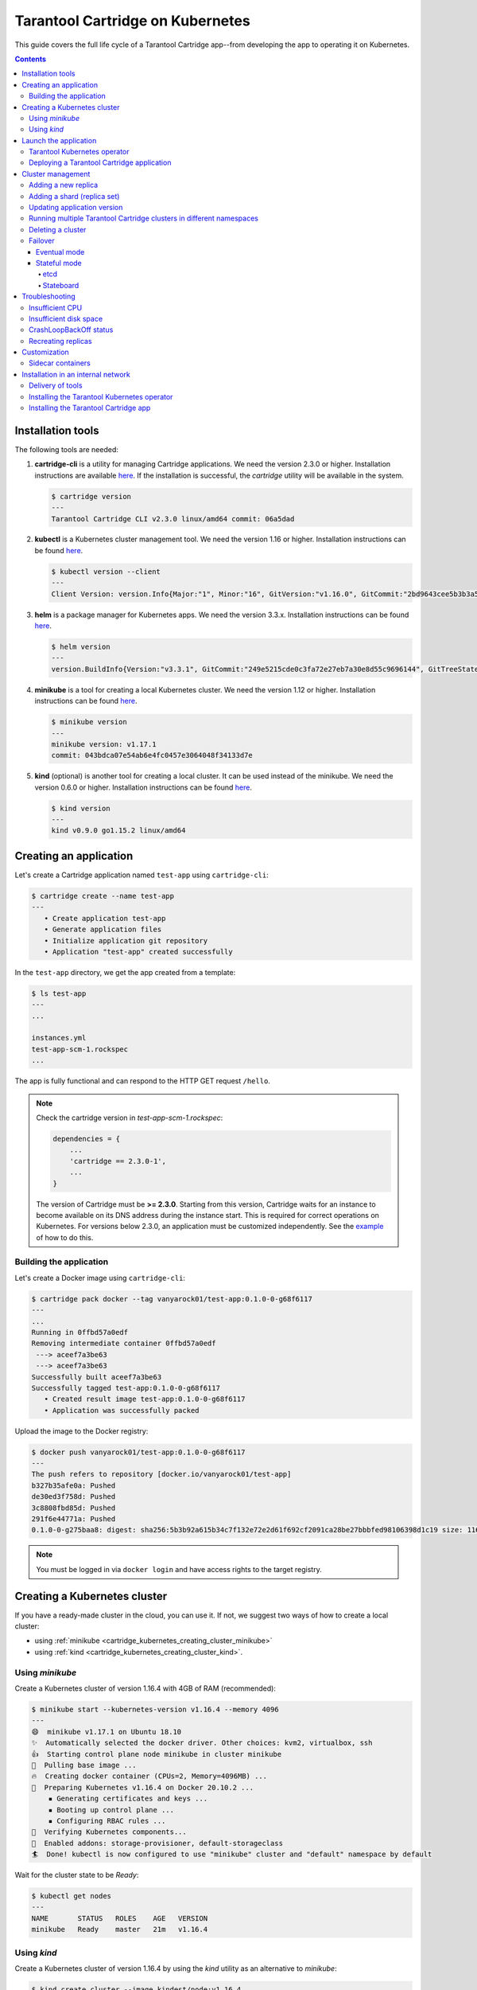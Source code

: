 .. _cartridge_kubernetes_guide:

================================================================================
Tarantool Cartridge on Kubernetes
================================================================================

This guide covers the full life cycle of a Tarantool Cartridge app--from
developing the app to operating it on Kubernetes.

.. contents::

.. _cartridge_kubernetes_installing_tools:

--------------------------------------------------------------------------------
Installation tools
--------------------------------------------------------------------------------

The following tools are needed:

1. **cartridge-cli** is a utility for managing Cartridge applications.
   We need the version 2.3.0 or higher. Installation instructions are available
   `here <https://github.com/tarantool/cartridge-cli#installation>`_.
   If the installation is successful, the *cartridge* utility will be available
   in the system.

   .. code-block:: console

      $ cartridge version
      ---
      Tarantool Cartridge CLI v2.3.0 linux/amd64 commit: 06a5dad

2. **kubectl** is a Kubernetes cluster management tool. We need the
   version 1.16 or higher. Installation instructions can be found
   `here <https://kubernetes.io/docs/tasks/tools/install-kubectl/>`_.

   .. code-block:: console

      $ kubectl version --client
      ---
      Client Version: version.Info{Major:"1", Minor:"16", GitVersion:"v1.16.0", GitCommit:"2bd9643cee5b3b3a5ecbd3af49d09018f0773c77", GitTreeState:"clean", BuildDate:"2019-09-18T14:36:53Z",     GoVersion:"go1.12.9", Compiler:"gc", Platform:"linux/amd64"}

3. **helm** is a package manager for Kubernetes apps. We need the
   version 3.3.x. Installation instructions can be found
   `here <https://helm.sh/docs/intro/install/>`_.

   .. code-block:: console

      $ helm version
      ---
      version.BuildInfo{Version:"v3.3.1", GitCommit:"249e5215cde0c3fa72e27eb7a30e8d55c9696144", GitTreeState:"clean", GoVersion:"go1.14.7"}

4. **minikube** is a tool for creating a local Kubernetes cluster. We
   need the version 1.12 or higher. Installation instructions can be found
   `here <https://minikube.sigs.k8s.io/docs/start/>`_.

   .. code-block:: console

      $ minikube version
      ---
      minikube version: v1.17.1
      commit: 043bdca07e54ab6e4fc0457e3064048f34133d7e


5. **kind** (optional) is another tool for creating a local cluster. It
   can be used instead of the minikube. We need the version 0.6.0 or higher. Installation instructions can be
   found
   `here <https://kind.sigs.k8s.io/docs/user/quick-start/#installation>`_.

   .. code-block:: console

      $ kind version
      ---
      kind v0.9.0 go1.15.2 linux/amd64

.. _cartridge_kubernetes_creating_an_application:

--------------------------------------------------------------------------------
Creating an application
--------------------------------------------------------------------------------

Let's create a Cartridge application named ``test-app`` using ``cartridge-cli``:

.. code-block:: console

   $ cartridge create --name test-app
   ---
      • Create application test-app
      • Generate application files
      • Initialize application git repository
      • Application "test-app" created successfully

In the ``test-app`` directory, we get the app created from a template:

.. code-block:: console

   $ ls test-app
   ---
   ...

   instances.yml
   test-app-scm-1.rockspec
   ...

The app is fully functional and can respond to the HTTP GET request ``/hello``.

.. NOTE::

   Check the cartridge version in *test-app-scm-1.rockspec*:

   .. code:: lua

      dependencies = {
          ...
          'cartridge == 2.3.0-1',
          ...
      }

   The version of Cartridge must be **>= 2.3.0**. Starting from this version,
   Cartridge waits for an instance to become available on its DNS address during
   the instance start. This is required for correct operations on Kubernetes. For
   versions below 2.3.0, an application must be customized independently.
   See the
   `example <https://github.com/tarantool/tarantool-operator/blob/master/examples/kv/key-value-store/init.lua#L27-L71>`_
   of how to do this.

~~~~~~~~~~~~~~~~~~~~~~~~~~~~~~~~~~~~~~~~~~~~~~~~~~~~~~~~~~~~~~~~~~~~~~~~~~~~~~~
Building the application
~~~~~~~~~~~~~~~~~~~~~~~~~~~~~~~~~~~~~~~~~~~~~~~~~~~~~~~~~~~~~~~~~~~~~~~~~~~~~~~

Let's create a Docker image using ``cartridge-cli``:

.. code-block:: console

   $ cartridge pack docker --tag vanyarock01/test-app:0.1.0-0-g68f6117
   ---
   ...
   Running in 0ffbd57a0edf
   Removing intermediate container 0ffbd57a0edf
    ---> aceef7a3be63
    ---> aceef7a3be63
   Successfully built aceef7a3be63
   Successfully tagged test-app:0.1.0-0-g68f6117
      • Created result image test-app:0.1.0-0-g68f6117
      • Application was successfully packed

Upload the image to the Docker registry:

.. code-block:: console

   $ docker push vanyarock01/test-app:0.1.0-0-g68f6117
   ---
   The push refers to repository [docker.io/vanyarock01/test-app]
   b327b35afe0a: Pushed
   de30ed3f758d: Pushed
   3c8808fbd85d: Pushed
   291f6e44771a: Pushed
   0.1.0-0-g275baa8: digest: sha256:5b3b92a615b34c7f132e72e2d61f692cf2091ca28be27bbbfed98106398d1c19 size: 1160

.. NOTE::

   You must be logged in via ``docker login`` and have access rights
   to the target registry.

.. _cartridge_kubernetes_creating_a_kubernetes_cluster:

--------------------------------------------------------------------------------
Creating a Kubernetes cluster
--------------------------------------------------------------------------------

If you have a ready-made cluster in the cloud, you can use it. If not, we
suggest two ways of how to create a local cluster:

* using :ref:`minikube <cartridge_kubernetes_creating_cluster_minikube>`
* using :ref:`kind <cartridge_kubernetes_creating_cluster_kind>`.

.. _cartridge_kubernetes_creating_cluster_minikube:

~~~~~~~~~~~~~~~~~~~~~~~~~~~~~~~~~~~~~~~~~~~~~~~~~~~~~~~~~~~~~~~~~~~~~~~~~~~~~~~
Using *minikube*
~~~~~~~~~~~~~~~~~~~~~~~~~~~~~~~~~~~~~~~~~~~~~~~~~~~~~~~~~~~~~~~~~~~~~~~~~~~~~~~

Create a Kubernetes cluster of version 1.16.4 with 4GB of RAM (recommended):

.. code-block:: console

   $ minikube start --kubernetes-version v1.16.4 --memory 4096
   ---
   😄  minikube v1.17.1 on Ubuntu 18.10
   ✨  Automatically selected the docker driver. Other choices: kvm2, virtualbox, ssh
   👍  Starting control plane node minikube in cluster minikube
   🚜  Pulling base image ...
   🔥  Creating docker container (CPUs=2, Memory=4096MB) ...
   🐳  Preparing Kubernetes v1.16.4 on Docker 20.10.2 ...
       ▪ Generating certificates and keys ...
       ▪ Booting up control plane ...
       ▪ Configuring RBAC rules ...
   🔎  Verifying Kubernetes components...
   🌟  Enabled addons: storage-provisioner, default-storageclass
   🏄  Done! kubectl is now configured to use "minikube" cluster and "default" namespace by default


Wait for the cluster state to be *Ready*:

.. code-block:: console

   $ kubectl get nodes
   ---
   NAME       STATUS   ROLES    AGE   VERSION
   minikube   Ready    master   21m   v1.16.4

.. _cartridge_kubernetes_creating_cluster_kind:

~~~~~~~~~~~~~~~~~~~~~~~~~~~~~~~~~~~~~~~~~~~~~~~~~~~~~~~~~~~~~~~~~~~~~~~~~~~~~~~
Using *kind*
~~~~~~~~~~~~~~~~~~~~~~~~~~~~~~~~~~~~~~~~~~~~~~~~~~~~~~~~~~~~~~~~~~~~~~~~~~~~~~~

Create a Kubernetes cluster of version 1.16.4 by using the *kind* utility as an
alternative to *minikube*:

.. code-block:: console

   $ kind create cluster --image kindest/node:v1.16.4
   ---
   Creating cluster "kind" ...
    ✓ Ensuring node image (kindest/node:v1.16.4) 🖼
    ✓ Preparing nodes 📦
    ✓ Writing configuration 📜
    ✓ Starting control-plane 🕹️
    ✓ Installing CNI 🔌
    ✓ Installing StorageClass 💾
   Set kubectl context to "kind-kind"
   You can now use your cluster with:

   kubectl cluster-info --context kind-kind

   Not sure what to do next? 😅  Check out https://kind.sigs.k8s.io/docs/user/quick-start/

Let's check the cluster status:

.. code-block:: console

   $ kubectl get nodes
   ---
   NAME                 STATUS   ROLES    AGE   VERSION
   kind-control-plane   Ready    master   48s   v1.16.4

.. _cartridge_kubernetes_launch_the_application:

--------------------------------------------------------------------------------
Launch the application
--------------------------------------------------------------------------------

To install the Tarantool Kubernetes operator and deploy the cluster, we will use
the ``helm`` utility. Charts are published in our repository. Let’s add it:

.. code-block:: console

   $ helm repo add tarantool https://tarantool.github.io/tarantool-operator

Two charts are available in the repository:

.. code-block:: console

   $ helm search repo tarantool
   ---
   NAME                            CHART VERSION   APP VERSION DESCRIPTION
   tarantool/tarantool-operator    0.0.8           1.16.0      kubernetes tarantool operator
   tarantool/cartridge             0.0.8           1.0         A Helm chart for tarantool

The ``tarantool/tarantool-operator`` chart installs and configures the
operator that manages Tarantool Cartridge clusters.

The ``tarantool/cartridge`` chart is a template for creating Tarantool
Cartridge clusters. With the default settings, this chart deploys an
example application consisting of 3 instances. The chart works only in
conjunction with the Tarantool Kubernetes operator.

.. NOTE::

   Use the same version with both charts. If you set the ``tarantool-operator``
   chart to version 0.0.8, set the ``cartridge`` chart to the same version 0.0.8.

Install *tarantool-operator* in the *tarantool* namespace:

.. code-block:: console

   $ helm install tarantool-operator tarantool/tarantool-operator --namespace tarantool --create-namespace --version 0.0.8
   ---
   NAME: tarantool-operator
   LAST DEPLOYED: Sun Sep 13 23:29:28 2020
   NAMESPACE: tarantool
   STATUS: deployed
   REVISION: 1
   TEST SUITE: None

Let's wait until a pod with the operator is ready to work:

.. code-block:: console

   $ kubectl get pods -n tarantool
   ---
   NAME                                 READY   STATUS    RESTARTS   AGE
   tarantool-operator-xxx-yyy           0/1     Pending   0          3s

In the meantime, let’s talk about what the Tarantool operator is and why
it is needed.

~~~~~~~~~~~~~~~~~~~~~~~~~~~~~~~~~~~~~~~~~~~~~~~~~~~~~~~~~~~~~~~~~~~~~~~~~~~~~~~
Tarantool Kubernetes operator
~~~~~~~~~~~~~~~~~~~~~~~~~~~~~~~~~~~~~~~~~~~~~~~~~~~~~~~~~~~~~~~~~~~~~~~~~~~~~~~

This is a Kubernetes application that can manage Tarantool Cartridge
resources.

What does this mean for us?

We don't need to know how to perform administrative actions such as
joining a node or creating a replica set. The operator knows how to do
this better, and if you set the value for its desired system
configuration, it begins to bring the cluster to the desired state.

The Tarantool Kubernetes operator itself is an implementation of the Kubernetes
Operator design pattern. It offers the automation of work with user
resources using controllers that respond to various events and changes.

The following links can help you understand this pattern:

- `Official description on kubernetes.io <https://kubernetes.io/docs/concepts/extend-kubernetes/operator/>`_;
- `Overview from the creators of the pattern (CoreOS) <https://coreos.com/operators/>`_;
- `Post on Habr from Lamoda about the development of the operator <https://habr.com/ru/company/lamoda/blog/446648/>`_.

In the meantime, our pod with ``tarantool-operator`` went into a *Running*
state. The next step is to install the app using the ``tarantool/cartridge``
helm chart. To do this, prepare a description of the desired system.

~~~~~~~~~~~~~~~~~~~~~~~~~~~~~~~~~~~~~~~~~~~~~~~~~~~~~~~~~~~~~~~~~~~~~~~~~~~~~~~
Deploying a Tarantool Cartridge application
~~~~~~~~~~~~~~~~~~~~~~~~~~~~~~~~~~~~~~~~~~~~~~~~~~~~~~~~~~~~~~~~~~~~~~~~~~~~~~~

After you have deployed the cluster and installed the operator, you can
move to the next step--launching the app.

We will deploy the app using the ``tarantool/cartridge`` chart. This is
a template. Run it with the default settings and get our example application
that has 3 instances. If you define your own settings, you can deploy any
application of any topology using the Tarantool Cartridge.

Let's have a look at the settings in the ``values.yaml`` file.
Comments provide a description of each parameter:

.. code-block:: yaml

   # Environment name and cluster name
   ClusterEnv: "dev"
   ClusterName: "test-app"

   # Docker image of the application
   image:
     repository: "vanyarock01/test-app"
     tag: "0.1.0-0-g68f6117"
     pullPolicy: "IfNotPresent"

   # The cluster topology includes a description of the number and
   # characteristics of replicasets and is described in the RoleConfig section.

   # For example, we want to create a cluster containing two types of replicasets:
   # routers and storages:
   RoleConfig:
     - RoleName: "routers" # Name of the replicaset type
       ReplicaCount: 1     # Number of replicas in the replicaset
       ReplicaSetCount: 1  # Number of replicasets for this role
       DiskSize: "1Gi"     # Persistent storage size
       CPUallocation: 0.1  # Part of vCPUs allocated for each container
       MemtxMemoryMB: 256  # Size of RAM allocated for each container
       RolesToAssign:      # Cartridge roles
         - "app.roles.custom"
         - "vshard-router"

     - RoleName: "storages"
       ReplicaCount: 2
       ReplicaSetCount: 1
       DiskSize: "1Gi"
       CPUallocation: 0.1
       MemtxMemoryMB: 256
       RolesToAssign:
         - "app.roles.custom"
         - "vshard-storage"

With this configuration we will get the following:

*  A Tarantool Cartridge cluster called ``test-app``.
*  Two replica sets in the cluster: ``routers`` and ``storages``.
*  One Tarantool instance in the ``routers`` replica set.
*  Two instances, master and replica, in the ``storages`` replica set.
*  Each replica set performs the roles listed in the ``RolesToAssign`` parameter.

Install the app:

.. code-block:: console

   $ helm install -f values.yaml test-app tarantool/cartridge --namespace tarantool --version 0.0.8
   ---
   NAME: test-app
   LAST DEPLOYED: Mon Sep 14 10:46:50 2020
   NAMESPACE: tarantool
   STATUS: deployed
   REVISION: 1

Let's wait for all the pods to launch:

.. code-block:: console

   $ kubectl -n tarantool get pods
   NAME                         READY   STATUS    RESTARTS   AGE
   routers-0-0                  0/1     Running   0          10s
   storages-0-0                 1/1     Running   0          10s
   ...
   tarantool-operator-xxx-yyy   1/1     Running   0          2m

To check the cluster, we forward ports from one of the pods and go to
the Cartridge dashboard:

..  code-block:: console

    $ kubectl port-forward -n tarantool routers-0-0 8081:8081

Now the Tarantool Cartridge Web UI is available at ``http://localhost:8081``.

.. image:: images/kubernetes-created-cluster-5px.png
   :align: left
   :scale: 70%

.. _cartridge_kubernetes_cluster_management:

--------------------------------------------------------------------------------
Cluster management
--------------------------------------------------------------------------------

~~~~~~~~~~~~~~~~~~~~~~~~~~~~~~~~~~~~~~~~~~~~~~~~~~~~~~~~~~~~~~~~~~~~~~~~~~~~~~~
Adding a new replica
~~~~~~~~~~~~~~~~~~~~~~~~~~~~~~~~~~~~~~~~~~~~~~~~~~~~~~~~~~~~~~~~~~~~~~~~~~~~~~~

To increase the number of replicas in a replica set:

1. Change the configuration in the ``values.yaml`` file.
2. Update the app using the ``helm upgrade`` command.

The ``ReplicaCount`` parameter is responsible for the number of instances
in a replica set. Set it to ``3`` for the ``storages`` replica set:

.. code:: yaml

   - RoleName: "storages"
     ReplicaCount: 3
     ReplicaSetCount: 1
     DiskSize: "1Gi"
     CPUallocation: 0.10
     MemtxMemoryMB: 256
     RolesToAssign: "custom.vshard-storage"

Update the app:

.. code-block:: console

   $ helm upgrade -f values.yaml test-app tarantool/cartridge --namespace tarantool
   ---
   Release "test-app" has been upgraded. Happy Helming!
   NAME: test-app
   LAST DEPLOYED: Tue Sep 15 10:35:55 2020
   NAMESPACE: tarantool
   STATUS: deployed
   REVISION: 2

Let's wait until all the new pods go into the **Running** state and are
displayed in the Cartridge Web UI.

.. image:: images/kubernetes-increase-cluster-replicas-5px.png
   :align: left
   :scale: 70%

The ``storages`` replica set has 3 instances: 1 master and 2 replicas.

~~~~~~~~~~~~~~~~~~~~~~~~~~~~~~~~~~~~~~~~~~~~~~~~~~~~~~~~~~~~~~~~~~~~~~~~~~~~~~~
Adding a shard (replica set)
~~~~~~~~~~~~~~~~~~~~~~~~~~~~~~~~~~~~~~~~~~~~~~~~~~~~~~~~~~~~~~~~~~~~~~~~~~~~~~~

The ``ReplicaSetCount`` parameter defines the number of replicas of the same
type.

Let's increase the number of the ``routers`` replica sets to ``2``:

.. code:: yaml

   - RoleName: "routers"
     ReplicaCount: 1
     ReplicaSetCount: 2
     DiskSize: "1Gi"
     CPUallocation: 0.10
     MemtxMemoryMB: 256
     RolesToAssign: "custom.vshard-router"

Update the app:

.. code-block:: console

   $ helm upgrade -f values.yaml test-app tarantool/cartridge --namespace tarantool
   ---
   Release "test-app" has been upgraded. Happy Helming!
   NAME: test-app
   LAST DEPLOYED: Tue Sep 15 10:37:57 2020
   NAMESPACE: tarantool
   STATUS: deployed
   REVISION: 3

Let's wait for the new pod to start:

.. image:: images/kubernetes-increase-cluster-replicasets-5px.png
   :align: left
   :scale: 70%

~~~~~~~~~~~~~~~~~~~~~~~~~~~~~~~~~~~~~~~~~~~~~~~~~~~~~~~~~~~~~~~~~~~~~~~~~~~~~~~
Updating application version
~~~~~~~~~~~~~~~~~~~~~~~~~~~~~~~~~~~~~~~~~~~~~~~~~~~~~~~~~~~~~~~~~~~~~~~~~~~~~~~

Currently, the app logic contains one HTTP endpoint ``/hello`` that returns
the string ``Hello world!`` in response to a GET request.

To check this out, let's forward the ports to the desired node:

.. code-block:: console

   $ kubectl port-forward -n tarantool routers-0-0 8081:8081
   ---
   Forwarding from 127.0.0.1:8081 -> 8081
   Forwarding from [::1]:8081 -> 8081

And then execute the request:

.. code-block:: console

   $ curl http://localhost:8081/hello
   ---
   Hello world!

Let's add another endpoint that will return the string "Hello world, new
version of the app!". To do this, add another ``httpd:route`` in the
``init`` function in the ``app/roles/custom.lua`` role:

.. code:: lua

   local function init(opts) -- luacheck: no unused args
       ...
       -- new endpoint
       httpd:route({method = 'GET', path = '/v2/hello'}, function()
           return {body = 'Hello world, new version of the app!'}
       end)

       ...
   end

Pack the new version of the app:

.. code-block:: console

   $ cartridge pack docker --tag vanyarock01/test-app:0.1.0-1-g4577716

   ---

   ...
   Successfully tagged vanyarock01/test-app:0.1.0-1-g4577716
      • Created result image vanyarock01/test-app:0.1.0-1-g4577716
      • Application was successfully packed

Upload the new image version to the Docker registry:

.. code-block:: console

   $ docker push vanyarock01/test-app:0.1.0-1-g4577716

Update the ``values.yaml`` configuration file by specifying a new ``image.tag``:

.. code:: yaml

   image:
     repository: "vanyarock01/test-app"
     tag: "0.1.0-1-g4577716"
     pullPolicy: "IfNotPresent"

Update the app on Kubernetes:

.. code-block:: console

   $ helm upgrade -f values.yaml test-app tarantool/cartridge --namespace tarantool

   ---

   Release "test-app" has been upgraded. Happy Helming!
   NAME: test-app
   LAST DEPLOYED: Tue Sep 15 10:45:53 2020
   NAMESPACE: tarantool
   STATUS: deployed
   REVISION: 4

Tarantool Kubernetes operator uses the **OnDelete** update policy. This means
that the update has reached the cluster, but the pods will update the app
image only after a restart:

.. code-block:: console

   $ kubectl delete pods -l tarantool.io/cluster-id=test-app -n tarantool
   ---
   pod "routers-0-0" deleted
   pod "routers-1-0" deleted
   pod "storages-0-0" deleted
   pod "storages-0-1" deleted
   pod "storages-0-2" deleted

Lets wait for the pods to start again and check the update:

.. code-block:: console

   $ kubectl port-forward -n tarantool routers-0-0 8081:8081
   ---
   Forwarding from 127.0.0.1:8081 -> 8081
   Forwarding from [::1]:8081 -> 8081
   ...

.. code-block:: console

   curl http://localhost:8081/v2/hello
   ---
   Hello world, new version of the app!

~~~~~~~~~~~~~~~~~~~~~~~~~~~~~~~~~~~~~~~~~~~~~~~~~~~~~~~~~~~~~~~~~~~~~~~~~~~~~~~
Running multiple Tarantool Cartridge clusters in different namespaces
~~~~~~~~~~~~~~~~~~~~~~~~~~~~~~~~~~~~~~~~~~~~~~~~~~~~~~~~~~~~~~~~~~~~~~~~~~~~~~~

Tarantool Kubernetes operator can manage Tarantool Cartridge clusters only in its
own namespace. Therefore, to deploy multiple Cartridge clusters in
different namespaces you need to deploy an operator in each of them.

To install an operator in several namespaces, just specify the required
namespace during installation:

.. code-block:: console

   $ helm install tarantool-operator tarantool/tarantool-operator --namespace NS_1 --create-namespace --version 0.0.8

   $ helm install tarantool-operator tarantool/tarantool-operator --namespace NS_2 --create-namespace --version 0.0.8

These commands set the operator to the namespace ``NS_1`` and the namespace
``NS_2``. Then, in each of them, you can run a Tarantool Cartridge
cluster.

.. code-block:: console

   $ helm install -f values.yaml cartridge tarantool/cartridge --namespace NS_1 --version 0.0.8

   $ helm install -f values.yaml cartridge tarantool/cartridge --namespace NS_2 --version 0.0.8

Finally, we have two namespaces. Each has an operator and a Tarantool Cartridge
cluster.

~~~~~~~~~~~~~~~~~~~~~~~~~~~~~~~~~~~~~~~~~~~~~~~~~~~~~~~~~~~~~~~~~~~~~~~~~~~~~~~
Deleting a cluster
~~~~~~~~~~~~~~~~~~~~~~~~~~~~~~~~~~~~~~~~~~~~~~~~~~~~~~~~~~~~~~~~~~~~~~~~~~~~~~~

To remove a cluster, execute the following command:

.. code-block:: console

   $ helm uninstall test-app --namespace tarantool
   ---
   release "test-app" uninstalled

After a while, all the pods of our application will disappear. Among the
pods in the ``tarantool`` namespace, only the Tarantool Kubernetes operator will
remain.

.. code-block:: console

   $ kubectl get pods -n tarantool
   ---
   NAME                                  READY   STATUS    RESTARTS   AGE
   tarantool-operator-xxx-yyy            1/1     Running   0          9m45s

If you need to remove the Tarantool Kubernetes operator, execute:

.. code-block:: console

   $ helm uninstall tarantool-operator --namespace tarantool
   ---
   release "tarantool-operator" uninstalled

.. NOTE::

   ``helm uninstall`` does not remove persistent volumes. To remove
   them, you need to additionally perform the following:

   .. code-block:: console

      $ kubectl delete pvc --all -n tarantool
      ---
      persistentvolumeclaim "www-routers-0-0" deleted
      persistentvolumeclaim "www-routers-1-0" deleted
      persistentvolumeclaim "www-storages-0-0" deleted


.. _cartridge_kubernetes_cluster_management_failover:

~~~~~~~~~~~~~~~~~~~~~~~~~~~~~~~~~~~~~~~~~~~~~~~~~~~~~~~~~~~~~~~~~~~~~~~~~~~~~~~
Failover
~~~~~~~~~~~~~~~~~~~~~~~~~~~~~~~~~~~~~~~~~~~~~~~~~~~~~~~~~~~~~~~~~~~~~~~~~~~~~~~

Failover - replicaset leader selection mechanism. You can read more about it `here <https://www.tarantool.io/en/doc/latest/book/cartridge/topics/failover/>`_.

.. NOTE::

   The ability to configure failover via kubernetes manifests will appear later

********************************************************************************
Eventual mode
********************************************************************************

Default mode. Uses SWIM protocol to detect failures.

********************************************************************************
Stateful mode
********************************************************************************

Uses external storage for coordination. To work, you need to enable a ``failover-coordinator`` role on several instances.

To do this, add the role in *values.yml* to the description of the replicasets:

.. code-block:: yaml

    RoleConfig:
       ...
      - RoleName: storage
        ReplicaCount: 1
        ReplicaSetCount: 1
        DiskSize: 1Gi
        CPUallocation: 0.1
        MemtxMemoryMB: 256
        RolesToAssign:
          - vshard-storage
          - metrics
          - failover-coordinator # added role

.. NOTE::

   Ability to update the roles is available in the Tarantool operator version later than 0.0.8

And run upgrading:

.. code-block:: console

   $ helm upgrade -f values.yaml test-app tarantool/cartridge --namespace tarantool 
   ---
   Release "test-app" has been upgraded. Happy Helming!
   NAME: test-app
   LAST DEPLOYED: Wed Feb  3 14:40:34 2021
   NAMESPACE: tarantool
   STATUS: deployed
   REVISION: 2

After we have at least one active role ``failover-coordinator``, we can enable stateful mode. It has two state providers: etcd and stateboard.

++++++++++++++++++++++++++++++++++++++++++++++++++++++++++++++++++++++++++++++++
etcd
++++++++++++++++++++++++++++++++++++++++++++++++++++++++++++++++++++++++++++++++

The etcd cluster is deployed independently, if you don't have it - the easiest way to install etcd is `etcd-operator <https://github.com/helm/charts/tree/master/stable/etcd-operator>`_ with helm chart.

We'll need a list of available etc cluster IP`s, the prefix for storage keys and credentials (user name and password).

How to set up stateful failover can be found on the documentation `page <https://www.tarantool.io/en/doc/latest/book/cartridge/topics/failover/#failover-configuration>`_.

++++++++++++++++++++++++++++++++++++++++++++++++++++++++++++++++++++++++++++++++
Stateboard
++++++++++++++++++++++++++++++++++++++++++++++++++++++++++++++++++++++++++++++++

How to install a stateboard can be found on this documentation `page <https://www.tarantool.io/en/doc/latest/book/cartridge/topics/failover/#stateboard-configuration>`_.

.. _cartridge_kubernetes_troubleshooting:

--------------------------------------------------------------------------------
Troubleshooting
--------------------------------------------------------------------------------

When creating, updating, or scaling a cluster, errors may occur due to
lack of physical resources.

Let's examine possible error indications, root causes and solutions.

~~~~~~~~~~~~~~~~~~~~~~~~~~~~~~~~~~~~~~~~~~~~~~~~~~~~~~~~~~~~~~~~~~~~~~~~~~~~~~~
Insufficient CPU
~~~~~~~~~~~~~~~~~~~~~~~~~~~~~~~~~~~~~~~~~~~~~~~~~~~~~~~~~~~~~~~~~~~~~~~~~~~~~~~

After executing ``helm install / upgrade`` the pods remain in the
**Pending** state.

It looks like this:

.. code-block:: console

   $ kubectl get pods -n tarantool
   ---
   NAME                                  READY   STATUS    RESTARTS   AGE
   routers-0-0                           0/1     Pending   0          20m
   routers-1-0                           0/1     Pending   0          20m
   storages-0-0                          0/1     Pending   0          20m
   tarantool-operator-xxx-yyy            1/1     Running   0          23m

Let's take a look at the events of one of the pending pods:

.. code-block:: console

   $ kubectl -n tarantool describe pods routers-0-0
   ---
   Events:
     Type     Reason             Age                    From                Message
     ----     ------             ----                   ----                -------
     Warning  FailedScheduling   34m                    default-scheduler   0/2 nodes are available: 2 Insufficient cpu.
     Warning  FailedScheduling   34m                    default-scheduler   0/2 nodes are available: 2 Insufficient cpu.
     Normal   NotTriggerScaleUp  3m33s (x175 over 34m)  cluster-autoscaler  pod didn't trigger scale-up (it wouldn't fit if a new node is added):

It is now clear that we don't have enough CPU. You can reduce the
allocated CPU size in the ``values.yaml`` configuration file--the
``CPUallocation`` parameter.

~~~~~~~~~~~~~~~~~~~~~~~~~~~~~~~~~~~~~~~~~~~~~~~~~~~~~~~~~~~~~~~~~~~~~~~~~~~~~~~
Insufficient disk space
~~~~~~~~~~~~~~~~~~~~~~~~~~~~~~~~~~~~~~~~~~~~~~~~~~~~~~~~~~~~~~~~~~~~~~~~~~~~~~~

After executing ``helm install/upgrade`` the pods remain in the
**ContainerCreating** state. Let's take a look at the events:

.. code-block:: console

   $ kubectl -n tarantool describe pods routers-0-0
   ---
   Events:
     Type     Reason                  Age                  From                                              Message
     ----     ------                  ----                 ----                                              -------
     Warning  FailedScheduling        7m44s                default-scheduler                                 pod has unbound immediate PersistentVolumeClaims
     Warning  FailedScheduling        7m44s                default-scheduler                                 pod has unbound immediate PersistentVolumeClaims
     Normal   Scheduled               7m42s                default-scheduler                                 Successfully assigned tarantool/routers-0-0 to kubernetes-cluster-3010-default-group-0
     Normal   SuccessfulAttachVolume  7m37s                attachdetach-controller                           AttachVolume.Attach succeeded for     volume "pvc-e0d3f30a-7dcc-4a67-a69d-4670dc77d556"
     Warning  FailedMount             67s (x9 over 7m5s)   kubelet, kubernetes-cluster-3010-default-group-0  MountVolume.MountDevice failed for volume "pvc-e0d3f30a-7dcc-4a67-a69d-4670dc77d556" : rpc error: code = Internal desc = Unable to find Device path for volume
     Warning  FailedMount             66s (x3 over 5m38s)  kubelet, kubernetes-cluster-3010-default-group-0  Unable to attach or mount volumes: unmounted volumes=[www], unattached volumes=[www default-token-jrz94]: timed out waiting for the condition

Such events indicate that there is not enough disk space to create
storages. You can change the size of the allocated memory using the
``DiskSize`` parameter in the *values.yaml* file for replica sets. The
error can also be resolved by increasing the size of the physical
cluster disk.

~~~~~~~~~~~~~~~~~~~~~~~~~~~~~~~~~~~~~~~~~~~~~~~~~~~~~~~~~~~~~~~~~~~~~~~~~~~~~~~
CrashLoopBackOff status
~~~~~~~~~~~~~~~~~~~~~~~~~~~~~~~~~~~~~~~~~~~~~~~~~~~~~~~~~~~~~~~~~~~~~~~~~~~~~~~

Pods do not start and have the status ``CrashLoopBackOff``. In short,
this means that the container starts and crashes soon after due to an
error in the code.

.. code-block:: console

   $ kubectl -n tarantool get pods
   ---
   NAME                                 READY   STATUS             RESTARTS   AGE
   routers-0-0                           0/1     CrashLoopBackOff   6          8m4s
   storages-0-0                          0/1     CrashLoopBackOff   6          8m4s
   tarantool-operator-b54fcb6f9-2xzpn    1/1     Running            0          12m 

Doing a kubectl describe pod will give us more information on that pod:

.. code-block:: console

   $ kubectl -n tarantool describe pod routers-0-0
   ---
   Events:
     Type     Reason            Age                    From               Message
     ----     ------            ----                   ----               -------
     ...
     Normal   Pulling           39m                    kubelet, minikube  Pulling image "vanyarock01/test-app:0.1.0-1-g4577716"
     Normal   Pulled            39m                    kubelet, minikube  Successfully pulled image "vanyarock01/test-app:0.1.0-1-g4577716"
     Normal   Created           37m (x5 over 39m)      kubelet, minikube  Created container pim-storage
     Normal   Pulled            37m (x4 over 39m)      kubelet, minikube  Container image "vanyarock01/test-app:0.1.0-1-g4577716" already present on machine
     Normal   Started           37m (x5 over 39m)      kubelet, minikube  Started container pim-storage
     Warning  BackOff           4m25s (x157 over 38m)  kubelet, minikube  Back-off restarting failed container

We see that the container cannot start. Rather, the container starts,
but after starting it stops due to an internal error. To understand what
is happening to him, let's see it's logs:

.. code-block:: console

   $ kubectl -n tarantool logs routers-0-0
   ---
   2021-02-28 15:18:59.866 [1] main/103/init.lua I> Using advertise_uri "routers-0-0.test-app.tarantool.svc.cluster.local:3301"
   2021-02-28 15:18:59.866 [1] main/103/init.lua I> Membership encryption enabled
   2021-02-28 15:18:59.963 [1] main/103/init.lua I> Probe uri was successful
   2021-02-28 15:18:59.964 [1] main/103/init.lua I> Membership BROADCAST sent to 127.0.0.1:3302
   2021-02-28 15:19:00.061 [1] main/103/init.lua I> Membership BROADCAST sent to 172.17.255.255:3302
   2021-02-28 15:19:00.062 [1] main/103/init.lua I> Membership BROADCAST sent to 127.0.0.1:3301
   2021-02-28 15:19:00.063 [1] main/103/init.lua I> Membership BROADCAST sent to 172.17.255.255:3301
   2021-02-28 15:19:00.064 [1] main/103/init.lua I> Membership BROADCAST sent to 127.0.0.1:3300
   2021-02-28 15:19:00.065 [1] main/103/init.lua I> Membership BROADCAST sent to 172.17.255.255:3300
   2021-02-28 15:19:00.066 [1] main/107/http/0.0.0.0:8081 I> started
   2021-02-28 15:19:00.069 [1] main/103/init.lua I> Listening HTTP on 0.0.0.0:8081
   2021-02-28 15:19:00.361 [1] main/108/remote_control/0.0.0.0:3301 I> started
   2021-02-28 15:19:00.361 [1] main/103/init.lua I> Remote control bound to 0.0.0.0:3301
   2021-02-28 15:19:00.362 [1] main/103/init.lua I> Remote control ready to accept connections
   2021-02-28 15:19:00.362 [1] main/103/init.lua I> Instance state changed:  -> Unconfigured
   2021-02-28 15:19:00.365 [1] main/103/init.lua I> server alias routers-0-0
   2021-02-28 15:19:00.365 [1] main/103/init.lua I> advertise uri routers-0-0.test-app.tarantool.svc.cluster.local:3301
   2021-02-28 15:19:00.365 [1] main/103/init.lua I> working directory /var/lib/tarantool/test-app.routers-0-0
   2021-02-28 15:19:00.365 [1] main utils.c:1014 E> LuajitError: /usr/share/tarantool/test-app/init.lua:42: unhandled error
   2021-02-28 15:19:00.365 [1] main F> fatal error, exiting the event loop

We see that the application crashes with an error: ``unhandled error``.
This is an example of an error. In reality, there can be any other error
that leads to the crash of the Tarantool instance. Fix the bug in the
application and update the application to the new version.

~~~~~~~~~~~~~~~~~~~~~~~~~~~~~~~~~~~~~~~~~~~~~~~~~~~~~~~~~~~~~~~~~~~~~~~~~~~~~~~
Recreating replicas
~~~~~~~~~~~~~~~~~~~~~~~~~~~~~~~~~~~~~~~~~~~~~~~~~~~~~~~~~~~~~~~~~~~~~~~~~~~~~~~

You may need to recreate the replicas: delete existing replicas,
create new ones and join them back to the replicaset.
Recreating replicas may be necessary when, for example, replication breaks down.

Let's see how to do this. For example, you have a ``storage`` role:

.. code-block:: yaml

   RoleConfig:
     ...

     - RoleName: storage
       ReplicaCount: 3
       ReplicaSetCount: 2
       DiskSize: 1Gi
       CPUallocation: 0.1
       MemtxMemoryMB: 512
       RolesToAssign:
         - vshard-storage

Based on this description, after installation you will have the following pods:

.. code-block:: console

   $ kubectl -n tarantool get pods
   NAME                                  READY   STATUS    RESTARTS   AGE
   ---
   ...
   storage-0-0                           1/1     Running   0          2m42s
   storage-0-1                           1/1     Running   0          106s
   storage-0-2                           1/1     Running   0          80s
   storage-1-0                           1/1     Running   0          2m42s
   storage-1-1                           1/1     Running   0          111s
   storage-1-2                           1/1     Running   0          83s
   tarantool-operator-7879d99ccb-6vrmg   1/1     Running   0          13m

Let's try to reduce the number of replicas in the storage replicaset. To do
so, change the ``ReplicaCount`` number for the ``storage`` role from ``3`` to ``2``
and run ``upgrade``:

.. code-block:: console

   $ helm upgrade -f values.yaml test-app tarantool/cartridge --namespace tarantool --version 0.0.8
   ---
   Release "test-app" has been upgraded. Happy Helming!
   NAME: test-app
   LAST DEPLOYED: Tue Mar  2 11:45:29 2021
   NAMESPACE: tarantool
   STATUS: deployed
   REVISION: 2

You will see that ``storage-0-2`` and ``storage-1-2`` become "Terminating"
and then disappear from the pods list:

.. code-block:: console

   $ kubectl -n tarantool get pods
   ---
   NAME                                  READY   STATUS        RESTARTS   AGE
   ...
   storage-0-0                           1/1     Running       0          12m
   storage-0-1                           1/1     Running       0          11m
   storage-0-2                           0/1     Terminating   0          11m
   storage-1-0                           1/1     Running       0          12m
   storage-1-1                           1/1     Running       0          11m
   storage-1-2                           0/1     Terminating   0          11m
   tarantool-operator-xxx-yyy            1/1     Running       0          17m

Let's check what the cluster looks like on the web UI:

.. code-block:: console

   $ kubectl -n tarantool port-forward storage-0-0 8081:8081
   ---
   Forwarding from 127.0.0.1:8081 -> 8081
   Forwarding from [::1]:8081 -> 8081

.. image:: images/kubernetes-recreating-replicas-5px.png
   :align: left
   :scale: 70%
   :alt: Replicas storage-0-2 and storage-1-2 have a note "Server status is 'dead'" next to them.

Here we have turned off every third replica of the ``storage`` role.
Note that we did not expel these replicas from the cluster. If we want to
return them and not lose data, return the required number of replicas
of the storage role and run ``upgrade`` again.

However, if you need to delete some replicas' data, you can delete
the corresponding :abbr:`PVC (persistent volume claim)` before upgrading.

.. code-block:: console

   $ kubectl -n tarantool get pvc
   ---
   NAME              STATUS   VOLUME                                     CAPACITY   ACCESS MODES   STORAGECLASS   AGE
   ...
   www-storage-0-0   Bound    pvc-729c4827-e10e-4ede-b546-c72642935441   1Gi        RWO            standard       157m
   www-storage-0-1   Bound    pvc-6b2cfed2-171f-4b56-b290-3013b8472039   1Gi        RWO            standard       156m
   www-storage-0-2   Bound    pvc-147b0505-5380-4419-8d86-97db6a74775c   1Gi        RWO            standard       156m
   www-storage-1-0   Bound    pvc-788ad781-343b-43fe-867d-44432b1eabee   1Gi        RWO            standard       157m
   www-storage-1-1   Bound    pvc-4c8b334e-cf49-411b-8c4f-1c97e9baa93e   1Gi        RWO            standard       156m
   www-storage-1-2   Bound    pvc-c67d32c0-7d7b-4803-908e-065150f31189   1Gi        RWO            standard       156m

It can be seen that the PVC pods that we deleted still exist. Let's remove data of the ``storage-1-2``:

.. code-block:: console
   
   $ kubectl -n tarantool delete pvc www-storage-1-2
   ---
   persistentvolumeclaim "www-storage-1-2" deleted

Now you need to return the value ``3`` in the ``ReplicaCount`` field of the storage role and run ``upgrade``:

.. code-block:: console

   $ helm upgrade -f values.yaml test-app tarantool/cartridge --namespace tarantool --version 0.0.8
   ---
   Release "test-app" has been upgraded. Happy Helming!
   NAME: test-app
   LAST DEPLOYED: Tue Mar  2 14:42:06 2021
   NAMESPACE: tarantool
   STATUS: deployed
   REVISION: 3

After a while, new pods will be up and configured.
The pod whose data was deleted may get stuck in the ``unconfigured``
state. If this happens, try to restart it:

.. code-block:: console

   $ kubectl -n tarantool delete pod storage-1-2
   ---
   pod "storage-1-2" deleted

Why does it work? The Tarantool operator does not expel nodes from the cluster,
but only "shuts them down". Therefore, it is impossible to reduce the
number of replicas in this way. But you can recreate it, since the UID
of each instance is generated based on its name, for example ``storage-1-2``.
This ensures that the new instance with the given name replaces the old one.

This method is recommended only when there is no other way.
It has its own limitations:

-   Restarting nodes is possible only in descending order of the number in the replicaset.
    If you have a replicaset with ``node-0-0``, ``node-0-1``, ``node-0-2``, and ``node-0-3``,
    and you want to recreate only ``node-0-1``, then the nodes ``node-0-1``, ``node-0-2``,
    and ``node-0-3`` will also restart with it.
-   All nodes that belong to the selected role will be restarted.
    It isn't possible to select a specific replicaset and only restart its instances.
-   If the replicaset leader number is more than the number of restarted replica,
    restarting can stop the leader.
    It will make the replicaset unable to receive new write requests.
    Please be very careful with reconnecting replicas.


.. _cartridge_kubernetes_customization:

--------------------------------------------------------------------------------
Customization
--------------------------------------------------------------------------------

For most cases, the ``tarantool/cartridge`` helm chart is enough for you.
However, if customization is required, you can continue to use the chart
by making your own changes. You can also ``deployment.yaml`` and ``kubectl`` instead
of ``helm``.

~~~~~~~~~~~~~~~~~~~~~~~~~~~~~~~~~~~~~~~~~~~~~~~~~~~~~~~~~~~~~~~~~~~~~~~~~~~~~~~
Sidecar containers
~~~~~~~~~~~~~~~~~~~~~~~~~~~~~~~~~~~~~~~~~~~~~~~~~~~~~~~~~~~~~~~~~~~~~~~~~~~~~~~

What are they? With Kubernetes, it is possible to create several
containers inside one pod that share common resources such as disk
storage and network interfaces. Such containers are called sidecar.

Learn more about this architectural pattern
`here <https://www.magalix.com/blog/the-sidecar-pattern>`_.

For implementation on Kubernetes, it is necessary to expand the
container park in the description of the required resource. Let's try to
add another service container with ``nginx`` to each pod containing a
container with a Tarantool instance based on
`this <https://kubernetes.io/docs/tasks/access-application-cluster/communicate-containers-same-pod-shared-volume/>`_
article.

To do this, you will need to change the ``tarantool/cartridge`` chart. You
can find it
`here <https://github.com/tarantool/tarantool-operator/tree/master/examples/kv/helm-chart>`_.
Add a new container with ``nginx`` to the ``ReplicasetTemplate`` which can be
found in the ``templates/deployment.yaml`` file.

.. code:: yaml

   containers:
   - name: "pim-storage"
     image: "{{ $.Values.image.repository }}:{{ $.Values.image.tag }}"
     ...
   - name: "nginx-container"
     image: "nginx"
     volumeMounts:
       - name: "www"
         mountPath: "/data"

.. NOTE::

   It is important to describe additional containers strictly
   after the pim-storage container. Otherwise, problems may occur when
   updating the version of the application.

   By default, the Tarantool Kubernetes operator
   chooses the first one in the list as the application container.

Now, let's start the installation specifying the path to the directory
with the customized chart:

.. code-block:: console

   $ helm install -f values.yaml test-app tarantool-operator/examples/kv/helm-chart/ --namespace tarantool
   ---
   NAME: test-app
   LAST DEPLOYED: Wed Sep 30 11:25:12 2020
   NAMESPACE: tarantool
   STATUS: deployed
   REVISION: 1

If everything goes well, it will be visible in the pod list:

.. code-block:: console

   $ kubectl -n tarantool get pods
   ---
   NAME                                  READY   STATUS    RESTARTS   AGE
   routers-0-0                           2/2     Running   0          113s
   routers-1-0                           2/2     Running   0          113s
   storages-0-0                          2/2     Running   0          113s
   tarantool-operator-xxx-yyy            1/1     Running   0          30m

``READY 2/2`` means that 2 containers are ready inside the pod.

.. _cartridge_kubernetes_installation_on_the_internal_network:

--------------------------------------------------------------------------------
Installation in an internal network
--------------------------------------------------------------------------------

~~~~~~~~~~~~~~~~~~~~~~~~~~~~~~~~~~~~~~~~~~~~~~~~~~~~~~~~~~~~~~~~~~~~~~~~~~~~~~~
Delivery of tools
~~~~~~~~~~~~~~~~~~~~~~~~~~~~~~~~~~~~~~~~~~~~~~~~~~~~~~~~~~~~~~~~~~~~~~~~~~~~~~~

We need to bring the ``tarantool-cartridge`` and ``tarantool-operator``
charts and the image of your application inside the internal network.

You can download the charts from the following links:

* `tarantool-operator v0.0.8 <https://github.com/tarantool/tarantool-operator/releases/download/tarantool-operator-0.0.8/tarantool-operator-0.0.8.tgz>`_
* `cartridge v0.0.8 <https://github.com/tarantool/tarantool-operator/releases/download/cartridge-0.0.8/cartridge-0.0.8.tgz>`_.

Next, you need to pack a Docker image with the ``tarantool-operator``.
First, let's pull the required version from the Docker Hub:

.. code-block:: console

   $ docker pull tarantool/tarantool-operator:0.0.8
   ---
   0.0.8: Pulling from tarantool/tarantool-operator
   3c72a8ed6814: Pull complete
   e6ffc8cffd54: Pull complete
   cb731cdf9a11: Pull complete
   a42b002f4072: Pull complete
   Digest: sha256:e3b46c2a0231bd09a8cdc6c86eac2975211b2c597608bdd1e8510ee0054a9854
   Status: Downloaded newer image for tarantool/tarantool-operator:0.0.8
   docker.io/tarantool/tarantool-operator:0.0.8

And pack it into the archive:

.. code-block:: console

   $ docker save tarantool/tarantool-operator:0.0.8 | gzip > tarantool-operator-0.0.8.tar.gz

After delivering the archive with the container to the target location,
you need to load the image to your Docker:

.. code-block:: console

   $ docker load < tarantool-operator-0.0.8.tar.gz
   ---
   Loaded image: tarantool/tarantool-operator:0.0.8

All that remains is to push the image to the internal Docker registry. We
will use an example Docker registry hosted on ``localhost:5000``:

.. code-block:: console

   $ docker tag tarantool/tarantool-operator:0.0.8 localhost:5000/tarantool-operator:0.0.8

   $ docker push localhost:5000/tarantool-operator:0.0.8
   ---
   The push refers to repository [localhost:5000/tarantool-operator]
   febd47bb69b9: Pushed
   bacec9f8c1dd: Pushed
   d1d164c2f681: Pushed
   291f6e44771a: Pushed
   0.0.8: digest: sha256:e3b46c2a0231bd09a8cdc6c86eac2975211b2c597608bdd1e8510ee0054a9854 size: 1155

.. NOTE::

   You can deliver the image with the application using the
   method described above.

~~~~~~~~~~~~~~~~~~~~~~~~~~~~~~~~~~~~~~~~~~~~~~~~~~~~~~~~~~~~~~~~~~~~~~~~~~~~~~~
Installing the Tarantool Kubernetes operator
~~~~~~~~~~~~~~~~~~~~~~~~~~~~~~~~~~~~~~~~~~~~~~~~~~~~~~~~~~~~~~~~~~~~~~~~~~~~~~~

Let's describe the custom operator values in the
``operator_values.yaml`` file:

.. code:: yaml

   image:
     # internal Docker repository
     repository: "localhost:5000/tarantool-operator"
     tag: "0.0.8"
     pullPolicy: "IfNotPresent"

And install the operator specifying the path to the archive with chart:

.. code-block:: console

   $ helm install tarantool-operator -f operator_values.yaml ./tarantool-operator-0.0.8.tgz --namespace tarantool --create-namespace
   ---
   NAME: tarantool-operator
   LAST DEPLOYED: Tue Dec  1 14:53:47 2020
   NAMESPACE: tarantool
   STATUS: deployed
   REVISION: 1
   TEST SUITE: None

Check the installation:

.. code-block:: console

   $ kubectl -n tarantool get pods
   ---
   NAME                                  READY   STATUS    RESTARTS   AGE
   tarantool-operator-xxx-yyy            1/1     Running   0          7s

~~~~~~~~~~~~~~~~~~~~~~~~~~~~~~~~~~~~~~~~~~~~~~~~~~~~~~~~~~~~~~~~~~~~~~~~~~~~~~~
Installing the Tarantool Cartridge app
~~~~~~~~~~~~~~~~~~~~~~~~~~~~~~~~~~~~~~~~~~~~~~~~~~~~~~~~~~~~~~~~~~~~~~~~~~~~~~~

We have pushed the app image to the local Docker registry beforehand. What
remains is to customize the ``values.yaml`` file by specifying the available
repository:

.. code:: yaml

   ...
   image:
     repository: "localhost:5000/test-app"
     tag: "0.1.0-0-g68f6117"
     pullPolicy: "IfNotPresent"
   ...

The complete configuration of the ``values.yaml`` can be found in the
instructions for installing the Tarantool Cartridge application
described in the guide earlier.

It remains to unpack the Cartridge chart:

.. code-block:: console

   $ tar -xzf tarantool-operator-cartridge-0.0.8.tar.gz

And run the installation by specifying the path to the chart:

.. code-block:: console

   $ helm install -f values.yaml test-app tarantool-operator-cartridge-0.0.8/examples/kv/helm-chart/ --namespace tarantool
   ---
   NAME: test-app
   LAST DEPLOYED: Tue Dec  1 15:52:41 2020
   NAMESPACE: tarantool
   STATUS: deployed
   REVISION: 1

Let's take a look at the pods to make sure the installation is
successful:

.. code-block:: console

   $ kubectl -n tarantool get pods
   ---
   NAME                                  READY   STATUS    RESTARTS   AGE
   routers-0-0                           1/1     Running   0          8m30s
   storages-0-0                          1/1     Running   0          8m30s
   storages-1-0                          1/1     Running   0          8m30s
   tarantool-operator-xxx-yyy            1/1     Running   0          67m

.. |image2| image:: images/kubernetes-increase-cluster-replicas.png
.. |image3| image:: images/kubernetes-increase-cluster-replicasets.png
